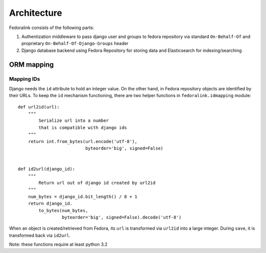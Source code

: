 ############
Architecture
############

Fedoralink consists of the following parts:

1. Authentization middleware to pass django user and groups to fedora repository via standard ``On-Behalf-Of``
   and proprietary ``On-Behalf-Of-Django-Groups`` header
2. Django database backend using Fedora Repository for storing data and Elasticsearch for indexing/searching

.. _mapping-ids:

***********
ORM mapping
***********

Mapping IDs
===========

Django needs the ``id`` attribute to hold an integer value. On the other hand, in Fedora repository objects are
identified by their URLs. To keep the ``id`` mechanism functioning, there are two helper functions in
``fedoralink.idmapping`` module::

    def url2id(url):
        """
            Serialize url into a number
            that is compatible with django ids
        """
        return int.from_bytes(url.encode('utf-8'),
                              byteorder='big', signed=False)


    def id2url(django_id):
        """
            Return url out of django id created by url2id
        """
        num_bytes = django_id.bit_length() / 8 + 1
        return django_id.
            to_bytes(num_bytes,
                     byteorder='big', signed=False).decode('utf-8')


When an object is created/retrieved from Fedora, its ``url`` is transformed via ``url2id`` into a large integer.
During ``save``, it is transformed back via ``id2url``.

Note: these functions require at least python 3.2
